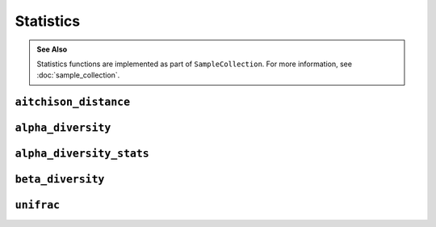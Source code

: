 **********
Statistics
**********

.. admonition:: See Also
   :class: note

   Statistics functions are implemented as part of ``SampleCollection``. For
   more information, see :doc:`sample_collection`.

``aitchison_distance``
======================

.. automethod:: onecodex.models.collection.SampleCollection.aitchison_distance

``alpha_diversity``
===================

.. automethod:: onecodex.models.collection.SampleCollection.alpha_diversity

``alpha_diversity_stats``
=========================

.. automethod:: onecodex.models.collection.SampleCollection.alpha_diversity_stats

``beta_diversity``
==================

.. automethod:: onecodex.models.collection.SampleCollection.beta_diversity

``unifrac``
===========

.. automethod:: onecodex.models.collection.SampleCollection.unifrac
